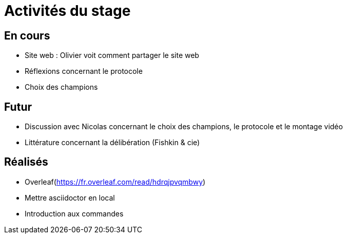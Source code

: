 =  Activités du stage

== En cours
-  Site web : Olivier voit comment partager le site web
- Réflexions concernant le protocole
- Choix des champions


== Futur
- Discussion avec Nicolas concernant le choix des champions, le protocole et le montage vidéo
- Littérature concernant la délibération (Fishkin & cie)


== Réalisés
 -  Overleaf(https://fr.overleaf.com/read/hdrqjpvqmbwy)
- Mettre asciidoctor en local
- Introduction aux commandes

